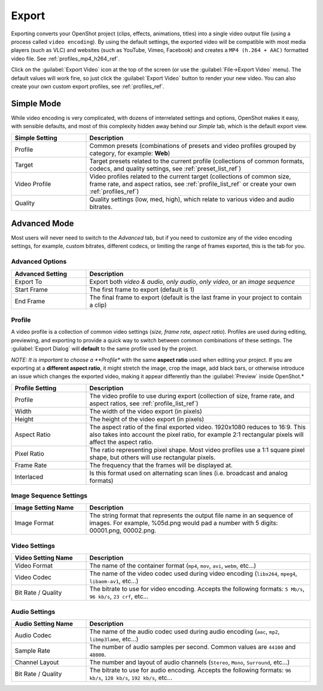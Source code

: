.. Copyright (c) 2008-2016 OpenShot Studios, LLC
 (http://www.openshotstudios.com). This file is part of
 OpenShot Video Editor (http://www.openshot.org), an open-source project
 dedicated to delivering high quality video editing and animation solutions
 to the world.

.. OpenShot Video Editor is free software: you can redistribute it and/or modify
 it under the terms of the GNU General Public License as published by
 the Free Software Foundation, either version 3 of the License, or
 (at your option) any later version.

.. OpenShot Video Editor is distributed in the hope that it will be useful,
 but WITHOUT ANY WARRANTY; without even the implied warranty of
 MERCHANTABILITY or FITNESS FOR A PARTICULAR PURPOSE.  See the
 GNU General Public License for more details.

.. You should have received a copy of the GNU General Public License
 along with OpenShot Library.  If not, see <http://www.gnu.org/licenses/>.

Export
======

Exporting converts your OpenShot project (clips, effects, animations, titles) into a single video output
file (using a process called ``video encoding``). By using the default settings, the exported video will be compatible
with most media players (such as VLC) and websites (such as YouTube, Vimeo, Facebook) and creates a
``MP4 (h.264 + AAC)`` formatted video file. See :ref:`profiles_mp4_h264_ref`.

Click on the :guilabel:`Export Video` icon at the top of the screen (or use the :guilabel:`File→Export Video` menu).
The default values will work fine, so just click the :guilabel:`Export Video` button to render your
new video. You can also create your own custom export profiles, see :ref:`profiles_ref`.

Simple Mode
-----------

While video encoding is very complicated, with dozens of interrelated settings and options, OpenShot
makes it easy, with sensible defaults, and most of this complexity hidden away behind our `Simple` tab,
which is the default export view.

.. image:: images/export-simple.jpg

.. table::
   :widths: 10 30

   ==================  ============
   Simple Setting      Description
   ==================  ============
   Profile             Common presets (combinations of presets and video profiles grouped by category, for example: **Web**)
   Target              Target presets related to the current profile (collections of common formats, codecs, and quality settings, see :ref:`preset_list_ref`)
   Video Profile       Video profiles related to the current target (collections of common size, frame rate, and aspect ratios, see :ref:`profile_list_ref` or create your own :ref:`profiles_ref`)
   Quality             Quality settings (low, med, high), which relate to various video and audio bitrates.
   ==================  ============

Advanced Mode
-------------

Most users will never need to switch to the `Advanced` tab, but if you need to customize any of the
video encoding settings, for example, custom bitrates, different codecs, or limiting the range of frames
exported, this is the tab for you.

Advanced Options
^^^^^^^^^^^^^^^^

.. image:: images/export-advanced.jpg

.. table::
   :widths: 10 30

   ==================  ============
   Advanced Setting    Description
   ==================  ============
   Export To           Export both `video & audio`, `only audio`, `only video`, or an `image sequence`
   Start Frame         The first frame to export (default is 1)
   End Frame           The final frame to export (default is the last frame in your project to contain a clip)
   ==================  ============

Profile
^^^^^^^

A video profile is a collection of common video settings (*size, frame rate, aspect ratio*). Profiles are used
during editing, previewing, and exporting to provide a quick way to switch between common combinations of
these settings. The :guilabel:`Export Dialog` will **default** to the same profile used by the project.

*NOTE: It is important to choose a **Profile** with the same **aspect ratio** used when editing your project. If
you are exporting at a **different aspect ratio**, it might stretch the image, crop the image, add black bars, or otherwise
introduce an issue which changes the exported video, making it appear differently than the :guilabel:`Preview` inside
OpenShot.*

.. image:: images/export-advanced-profile.jpg

.. table::
   :widths: 10 30

   ==================  ============
   Profile Setting     Description
   ==================  ============
   Profile             The video profile to use during export (collection of size, frame rate, and aspect ratios, see :ref:`profile_list_ref`)
   Width               The width of the video export (in pixels)
   Height              The height of the video export (in pixels)
   Aspect Ratio        The aspect ratio of the final exported video. 1920x1080 reduces to 16:9. This also takes into account the pixel ratio, for example 2:1 rectangular pixels will affect the aspect ratio.
   Pixel Ratio         The ratio representing pixel shape. Most video profiles use a 1:1 square pixel shape, but others will use rectangular pixels.
   Frame Rate          The frequency that the frames will be displayed at.
   Interlaced          Is this format used on alternating scan lines (i.e. broadcast and analog formats)
   ==================  ============

Image Sequence Settings
^^^^^^^^^^^^^^^^^^^^^^^

.. image:: images/export-advanced-image-seq.jpg

.. table::
   :widths: 10 30

   ==================  ============
   Image Setting Name  Description
   ==================  ============
   Image Format        The string format that represents the output file name in an sequence of images. For example, %05d.png would pad a number with 5 digits: 00001.png, 00002.png.
   ==================  ============

Video Settings
^^^^^^^^^^^^^^

.. image:: images/export-advanced-video.jpg

.. table::
   :widths: 10 30

   ==================  ============
   Video Setting Name  Description
   ==================  ============
   Video Format        The name of the container format (``mp4``, ``mov``, ``avi``, ``webm``, etc...)
   Video Codec         The name of the video codec used during video encoding (``libx264``, ``mpeg4``, ``libaom-av1``, etc...)
   Bit Rate / Quality  The bitrate to use for video encoding. Accepts the following formats: ``5 Mb/s``, ``96 kb/s``, ``23 crf``, etc...
   ==================  ============

Audio Settings
^^^^^^^^^^^^^^

.. image:: images/export-advanced-audio.jpg

.. table::
   :widths: 10 30

   ==================  ============
   Audio Setting Name  Description
   ==================  ============
   Audio Codec         The name of the audio codec used during audio encoding (``aac``, ``mp2``, ``libmp3lame``, etc...)
   Sample Rate         The number of audio samples per second. Common values are ``44100`` and ``48000``.
   Channel Layout      The number and layout of audio channels (``Stereo``, ``Mono``, ``Surround``, etc...)
   Bit Rate / Quality  The bitrate to use for audio encoding. Accepts the following formats: ``96 kb/s``, ``128 kb/s``, ``192 kb/s``, etc...
   ==================  ============
